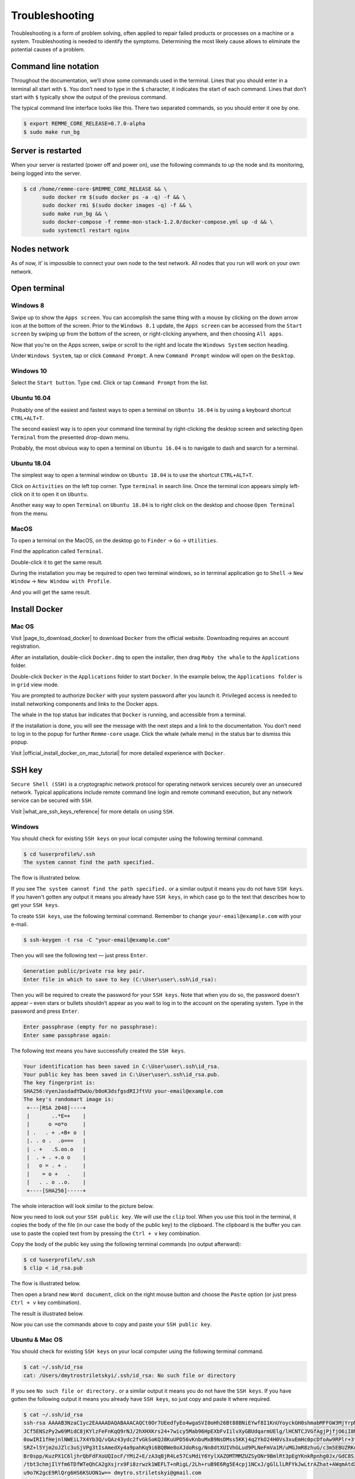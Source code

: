 ***************
Troubleshooting
***************

Troubleshooting is a form of problem solving, often applied to repair failed products or processes on a machine or a system.
Troubleshooting is needed to identify the symptoms. Determining the most likely cause allows to eliminate the potential
causes of a problem.

Command line notation
=====================

Throughout the documentation, we’ll show some commands used in the terminal. Lines that you should enter in a terminal all start with ``$``.
You don’t need to type in the ``$`` character, it indicates the start of each command. Lines that don’t start with ``$`` typically show
the output of the previous command.

The typical command line interface looks like this. There two separated commands, so you should enter it one by one.

.. code-block:: console

   $ export REMME_CORE_RELEASE=0.7.0-alpha
   $ sudo make run_bg

Server is restarted
===================

When your server is restarted (power off and power on), use the following commands to up the node and its monitoring,
being logged into the server.

.. code-block:: console

   $ cd /home/remme-core-$REMME_CORE_RELEASE && \
         sudo docker rm $(sudo docker ps -a -q) -f && \
         sudo docker rmi $(sudo docker images -q) -f && \
         sudo make run_bg && \
         sudo docker-compose -f remme-mon-stack-1.2.0/docker-compose.yml up -d && \
         sudo systemctl restart nginx

Nodes network
=============

As of now, it’ is impossible to connect your own node to the test network. All nodes that you run will work on your own network.

Open terminal
=============

Windows 8
~~~~~~~~~

Swipe up to show the ``Apps screen``. You can accomplish the same thing with a mouse by clicking on the down arrow
icon at the bottom of the screen. Prior to the ``Windows 8.1`` update, the ``Apps screen`` can be accessed from the
``Start screen`` by swiping up from the bottom of the screen, or right-clicking anywhere, and then choosing ``All apps``.

Now that you're on the Apps screen, swipe or scroll to the right and locate the ``Windows System`` section heading.

Under ``Windows System``, tap or click ``Command Prompt``. A new ``Command Prompt`` window will open on the ``Desktop``.

.. image:: /img/user-guide/troubleshooting/open-terminal/windows/windows-8-apps-screen.gif
   :width: 100%
   :align: center
   :alt: Open terminal with Apps screen

Windows 10
~~~~~~~~~~

Select the ``Start button``. Type ``cmd``. Click or tap ``Command Prompt`` from the list.

.. image:: /img/user-guide/troubleshooting/open-terminal/windows/windows-10-search.png
   :width: 100%
   :align: center
   :alt: Open terminal with search

Ubuntu 16.04
~~~~~~~~~~~~

Probably one of the easiest and fastest ways to open a terminal on ``Ubuntu 16.04`` is by using a keyboard shortcut ``CTRL+ALT+T``.

The second easiest way is to open your command line terminal by right-clicking the desktop screen and selecting ``Open Terminal`` from the presented drop-down menu.

.. image:: /img/user-guide/troubleshooting/open-terminal/ubuntu-16.04/right-click.png
   :width: 100%
   :align: center
   :alt: Open terminal with right clock

Probably, the most obvious way to open a terminal on ``Ubuntu 16.04`` is to navigate to dash and search for a terminal.

.. image:: /img/user-guide/troubleshooting/open-terminal/ubuntu-16.04/dash-search.png
   :width: 100%
   :align: center
   :alt: Open terminal with dash search

Ubuntu 18.04
~~~~~~~~~~~~

The simplest way to open a terminal window on ``Ubuntu 18.04`` is to use the shortcut ``CTRL+ALT+T``.

Click on ``Activities`` on the left top corner. Type ``terminal`` in search line. Once the terminal icon appears simply left-click on it to open it on ``Ubuntu``.

.. image:: /img/user-guide/troubleshooting/open-terminal/ubuntu-18.04/activities.png
   :width: 100%
   :align: center
   :alt: Open terminal with Activities

Another easy way to open ``Terminal`` on ``Ubuntu 18.04`` is to right click on the desktop and choose ``Open Terminal`` from the menu.

.. image:: /img/user-guide/troubleshooting/open-terminal/ubuntu-18.04/right-click.png
   :width: 100%
   :align: center
   :alt: Open terminal with right click

MacOS
~~~~~

To open a terminal on the MacOS, on the desktop go to ``Finder`` → ``Go`` → ``Utilities``.

.. image:: /img/user-guide/troubleshooting/open-terminal/mac-os/finder-utilities.png
   :width: 100%
   :align: center
   :alt: Finder utilities button

Find the application called ``Terminal``.

.. image:: /img/user-guide/troubleshooting/open-terminal/mac-os/find-terminal-app.png
   :width: 100%
   :align: center
   :alt: Find terminal application

Double-click it to get the same result.

.. image:: /img/user-guide/troubleshooting/open-terminal/mac-os/terminal-window.png
   :width: 100%
   :align: center
   :alt: Terminal window screen

During the installation you may be required to open two terminal windows, so in terminal application go to ``Shell`` → ``New Window`` → ``New Window with Profile``.

.. image:: /img/user-guide/troubleshooting/open-terminal/mac-os/open-yet-one-window-button.png
   :width: 100%
   :align: center
   :alt: Open yer one terminal window button

And you will get the same result.

.. image:: /img/user-guide/troubleshooting/open-terminal/mac-os/two-terminal-windows.png
   :width: 100%
   :align: center
   :alt: Two terminal windows screen

Install Docker
==============

Mac OS
~~~~~~

Visit |page_to_download_docker| to download ``Docker`` from the official website. Downloading requires an account registration.

.. |page_to_download_docker| raw:: html

   <a href="https://hub.docker.com/editions/community/docker-ce-desktop-mac" target="_blank">this page</a>

.. image:: /img/user-guide/troubleshooting/install-docker/mac-os/download-docker.png
   :width: 100%
   :align: center
   :alt: Download Docker

After an installation, double-click ``Docker.dmg`` to open the installer, then drag ``Moby the whale`` to the ``Applications`` folder.

.. image:: /img/user-guide/troubleshooting/install-docker/mac-os/drag-and-drop.png
   :width: 100%
   :align: center
   :alt: Drag Docker application icon to Apps

Double-click ``Docker`` in the ``Applications`` folder to start ``Docker``. In the example below, the ``Applications folder`` is in ``grid`` view mode.

.. image:: /img/user-guide/troubleshooting/install-docker/mac-os/docker-app-icon.png
   :width: 100%
   :align: center
   :alt: Find Docker application icon in Apps

You are prompted to authorize ``Docker`` with your system password after you launch it. Privileged access is needed to
install networking components and links to the Docker apps.

The whale in the top status bar indicates that ``Docker`` is running, and accessible from a terminal.

.. image:: /img/user-guide/troubleshooting/install-docker/mac-os/whale-in-menu-bar.png
   :width: 100%
   :align: center
   :alt: Find Docker legend, whale, in the menu bar

If the installation is done, you will see the message with the next steps and a link to the documentation. You don’t need
to log in to the popup for further ``Remme-core`` usage. Click the whale (whale menu) in the status bar to dismiss this popup.

.. image:: /img/user-guide/troubleshooting/install-docker/mac-os/docker-is-installed.png
   :width: 100%
   :align: center
   :alt: Image says docker is installed on PC

Visit |official_install_docker_on_mac_tutorial| for more detailed experience with ``Docker``.

.. |official_install_docker_on_mac_tutorial| raw:: html

   <a href="https://docs.docker.com/docker-for-mac/install/" target="_blank">official install Docker on Mac OS tutorial</a>

SSH key
=======

``Secure Shell (SSH)`` is a cryptographic network protocol for operating network services securely over an unsecured network.
Typical applications include remote command line login and remote command execution, but any network service can be secured with ``SSH``.

Visit |what_are_ssh_keys_reference| for more details on using ``SSH``.

.. |what_are_ssh_keys_reference| raw:: html

   <a href="https://jumpcloud.com/blog/what-are-ssh-keys/" target="_blank">this page</a>

Windows
~~~~~~~

You should check for existing ``SSH keys`` on your local computer using the following terminal command.

.. code-block:: console

   $ cd %userprofile%/.ssh
   The system cannot find the path specified.

The flow is illustrated below.

.. image:: /img/user-guide/troubleshooting/ssh-key/windows/ssh-key-does-not-exist.png
   :width: 100%
   :align: center
   :alt: SSH key does not exist on Windows

If you see ``The system cannot find the path specified.`` or a similar output it means you do not have ``SSH keys``.
If you haven't gotten any output it means you already have ``SSH keys``, in which case go to the text that describes
how to get your ``SSH keys``.

To create ``SSH keys``, use the following terminal command. Remember to change ``your-email@example.com`` with your e-mail.

.. code-block:: console

   $ ssh-keygen -t rsa -C "your-email@example.com"

Then you will see the following text — just press ``Enter``.

.. code-block:: console

   Generation public/private rsa key pair.
   Enter file in which to save to key (C:\User\user\.ssh\id_rsa):

Then you will be required to create the password for your ``SSH keys``. Note that when you do so, the password
doesn't appear – even stars or bullets shouldn’t appear as you wait to log in to the account on the operating system.
Type in the password and press ``Enter``.

.. code-block:: console

   Enter passphrase (empty for no passphrase):
   Enter same passphrase again:

The following text means you have successfully created the ``SSH keys``.

.. code-block:: console

   Your identification has been saved in C:\User\user\.ssh\id_rsa.
   Your public key has been saved in C:\User\user\.ssh\id_rsa.pub.
   The key fingerprint is:
   SHA256:VyenJasdadYDwUo/b0oK3dsfgsdRIJftVU your-email@example.com
   The key's randomart image is:
    +---[RSA 2048]----+
    |       ..*E=+    |
    |      o =o*o     |
    | .   . + .+B+ o  |
    |. . o .  .o===   |
    | . +   .S.oo.o   |
    |  . + . +.o o    |
    |   o = . + .     |
    |    = o +   .    |
    |   . . o ..o.    |
    +----[SHA256]-----+

The whole interaction will look similar to the picture below.

.. image:: /img/user-guide/troubleshooting/ssh-key/windows/ssh-key-generation.png
   :width: 100%
   :align: center
   :alt: SSH-key key generation on Widnows

Now you need to look out your ``SSH public key``. We will use the ``clip`` tool. When you use this tool in the terminal,
it copies the body of the file (in our case the body of the public key) to the clipboard. The clipboard is the buffer
you can use to paste the copied text from by pressing the ``Ctrl + v`` key combination.

Copy the body of the public key using the following terminal commands (no output afterward):

.. code-block:: console

   $ cd %userprofile%/.ssh
   $ clip < id_rsa.pub

The flow is illustrated below.

.. image:: /img/user-guide/troubleshooting/ssh-key/windows/copy-to-clip-ssh-key.png
   :width: 100%
   :align: center
   :alt: Copy SSH key to clip

Then open a brand new ``Word document``, click on the right mouse button and choose the ``Paste`` option
(or just press ``Ctrl + v`` key combination).

.. image:: /img/user-guide/troubleshooting/ssh-key/windows/paste-ssh-key-to-word-doc.png
   :width: 100%
   :align: center
   :alt: Paste SSH key to word docs

The result is illustrated below.

.. image:: /img/user-guide/troubleshooting/ssh-key/windows/pasted-ssh-key-to-word-doc.png
   :width: 100%
   :align: center
   :alt: Pasted SSH key to word docs

Now you can use the commands above to copy and paste your ``SSH public key``.

Ubuntu & Mac OS
~~~~~~~~~~~~~~~

You should check for existing ``SSH keys`` on your local computer using the following terminal command.

.. code-block:: console

   $ cat ~/.ssh/id_rsa
   cat: /Users/dmytrostriletskyi/.ssh/id_rsa: No such file or directory

If you see ``No such file or directory.`` or a similar output it means you do not have the ``SSH keys``.
If you have gotten the following output it means you already have ``SSH keys``, so just copy and paste it where required.

.. code-block:: console

   $ cat ~/.ssh/id_rsa
   ssh-rsa AAAAB3NzaC1yc2EAAAADAQABAAACAQCt0Or7UEedfyEo4wgaSVI0oHh26Bt88BNiEYwf8I1KnUYoyckGH0shmabMFFGW3MjYrpMJR6lm9L5+
   JCf5ENSzPy2w69MidC8jKYlzFeFnKqQ9rNJ/2hXHXKrs24+7wicy5Mab96HpEXbFvIilvXyGBUdqarmUElg/lHCNTCJVGfAgjPjfjO6iI8MQhkSEPzHO
   0owIRI1fHejnlNWEiL7X4Yb3Q/vQAz43ydc2fvGkSoKQJ8KuUPD56vKnbuMxB9NsDMss5KKj4q2YkO24H0Vs3xuEmHc0pcDfoAw9RPlr+3t2pzlyvGVT
   SRZ+l5Yjm2oJZlc3uSjVPg3tIsAmedXy4a9pahKq9i6BQBWe8oXJdoRsg/Nn8dtXUIVhGLud9PLNeFmVa1M/uMGJmR8zhuG/c3m5EBUZRKe0vOqQh9dk
   Br0spp/KuzPX1C6ljhrQbFdFXoUQIocF/YMiZ+E/zA3qBjR4Le57CsMdiY6YylXAZOMTMMZUZSyONr9BmlRt3pEgYKnkRpnhg0Jx/GdC8SiZ+Mpx4RM5
   /tbt3chmjIlYfm6TDfWTeQhCA2gXsjrx9Fi8zrwzk1WEFLT+nRigL/2Lh+ruB9E6Rg5E4cpj1NCxJ/gGlLlLRFYkJwLtrAZhat+AWqmAtdXWYvCVSw6K
   u9o7K2gcE9RlQrg6HS6KSUON1w== dmytro.striletskyi@gmail.com

To create ``SSH keys``, use the following terminal command. Remember to change ``your-email@example.com`` to your e-mail.

.. code-block:: console

   $ ssh-keygen -t rsa -C "your-email@example.com"

You will then see the following text — just press ``Enter``.

.. code-block:: console

   Generation public/private rsa key pair.
   Enter file in which to save to key (/Users/dmytrostriletskyi/.ssh/id_rsa):

Then you will be required to create the password for your ``SSH keys``. Mind that when you do it the password
doesn't appear – even stars or bullets shouldn’t appear as you wait to log in to the account on the operating system.
Type in the password and press ``Enter``.

.. code-block:: console

   Enter passphrase (empty for no passphrase):
   Enter same passphrase again:

The following text means you have successfully created the ``SSH keys``.

.. code-block:: console

   Your identification has been saved in /Users/dmytrostriletskyi/.ssh/id_rsa.
   Your public key has been saved in /Users/dmytrostriletskyi/.ssh/id_rsa.pub.
   The key fingerprint is:
   SHA256:VyenJasdadYDwUo/b0oK3dsfgsdRIJftVU your-email@example.com
   The key's randomart image is:
    +---[RSA 2048]----+
    |       ..*E=+    |
    |      o =o*o     |
    | .   . + .+B+ o  |
    |. . o .  .o===   |
    | . +   .S.oo.o   |
    |  . + . +.o o    |
    |   o = . + .     |
    |    = o +   .    |
    |   . . o ..o.    |
    +----[SHA256]-----+

The whole interaction will look similar to the picture below.

.. image:: /img/user-guide/troubleshooting/ssh-key/unix/ssh-key-generation.png
   :width: 100%
   :align: center
   :alt: SSH-key key generation

No SSH client
=============

Windows
~~~~~~~

If while connecting to the server using ``ssh root@<ip-address>`` command you get the
``ssh is not recognized as an internal or external command...`` error message, it means you have no corresponding software
in the operating system installed.

.. image:: /img/user-guide/troubleshooting/windows-no-ssh-client.png
   :width: 100%
   :align: center
   :alt: No SSH client on Windows

Then open the search and type ``Manage optional features`` and choose it in the best match.

.. image:: /img/user-guide/troubleshooting/windows-manage-option-features.png
   :width: 100%
   :align: center
   :alt: No SSH client on Windows

In the opened windows click on the ``Add a feature`` button.

.. image:: /img/user-guide/troubleshooting/windows-add-option-features.png
   :width: 100%
   :align: center
   :alt: No SSH client on Windows

Find the ``OpenSSH client`` and click on the button named ``Install``.

.. image:: /img/user-guide/troubleshooting/windows-install-ssh-client.png
   :width: 100%
   :align: center
   :alt: No SSH client on Windows

When the installation has been finished, try to connect to the server again.
